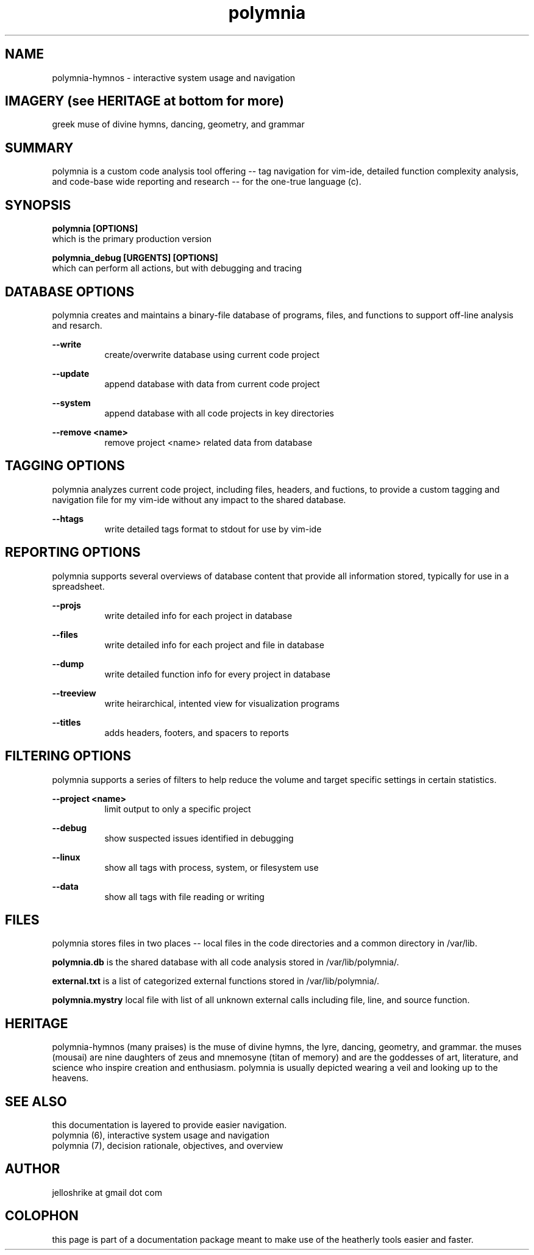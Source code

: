 .TH polymnia 6 2019-jan "linux" "heatherly custom tools manual"
.na

.SH NAME
polymnia-hymnos \- interactive system usage and navigation

.SH IMAGERY (see HERITAGE at bottom for more)
greek muse of divine hymns, dancing, geometry, and grammar

.SH SUMMARY
polymnia is a custom code analysis tool offering -- tag navigation for
vim-ide, detailed function complexity analysis, and code-base wide reporting
and research -- for the one-true language (c).

.SH SYNOPSIS
.B polymnia [OPTIONS]
.nf
which is the primary production version

.B polymnia_debug [URGENTS] [OPTIONS]
.nf
which can perform all actions, but with debugging and tracing

.SH DATABASE OPTIONS
polymnia creates and maintains a binary-file database of programs, files,
and functions to support off-line analysis and resarch.

.B --write
.RS 8
create/overwrite database using current code project
.RE

.B --update
.RS 8
append database with data from current code project
.RE

.B --system
.RS 8
append database with all code projects in key directories
.RE

.B --remove <name>
.RS 8
remove project <name> related data from database
.RE

.SH TAGGING OPTIONS
polymnia analyzes current code project, including files, headers, and fuctions,
to provide a custom tagging and navigation file for my vim-ide without any
impact to the shared database.

.B --htags
.RS 8
write detailed tags format to stdout for use by vim-ide
.RE

.SH REPORTING OPTIONS
polymnia supports several overviews of database content that provide all
information stored, typically for use in a spreadsheet.

.B --projs
.RS 8
write detailed info for each project in database
.RE

.B --files
.RS 8
write detailed info for each project and file in database
.RE

.B --dump
.RS 8
write detailed function info for every project in database
.RE

.B --treeview
.RS 8
write heirarchical, intented view for visualization programs
.RE

.B --titles
.RS 8
adds headers, footers, and spacers to reports
.RE

.SH FILTERING OPTIONS
polymnia supports a series of filters to help reduce the volume and
target specific settings in certain statistics.

.B --project <name>
.RS 8
limit output to only a specific project
.RE

.B --debug
.RS 8
show suspected issues identified in debugging
.RE

.B --linux
.RS 8
show all tags with process, system, or filesystem use
.RE

.B --data
.RS 8
show all tags with file reading or writing
.RE

.SH FILES
polymnia stores files in two places -- local files in the code directories and
a common directory in /var/lib.

.B polymnia.db
is the shared database with all code analysis stored in /var/lib/polymnia/.

.B external.txt
is a list of categorized external functions stored in /var/lib/polymnia/.

.B polymnia.mystry
local file with list of all unknown external calls including file, line,
and source function.

.SH HERITAGE
polymnia-hymnos (many praises) is the muse of divine hymns, the lyre, dancing,
geometry, and grammar.  the muses (mousai) are nine daughters of zeus and
mnemosyne (titan of memory) and are the goddesses of art, literature, and
science who inspire creation and enthusiasm.  polymnia is usually depicted
wearing a veil and looking up to the heavens.

.SH SEE ALSO
this documentation is layered to provide easier navigation.
   polymnia (6), interactive system usage and navigation
   polymnia (7), decision rationale, objectives, and overview

.SH AUTHOR
jelloshrike at gmail dot com

.SH COLOPHON
this page is part of a documentation package meant to make use of the
heatherly tools easier and faster.
